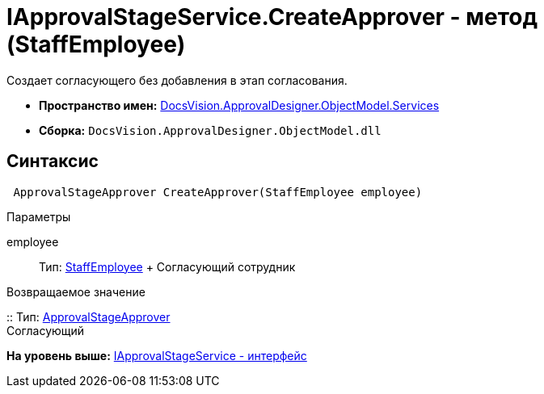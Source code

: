 = IApprovalStageService.CreateApprover - метод (StaffEmployee)

Создает согласующего без добавления в этап согласования.

* [.keyword]*Пространство имен:* xref:Services_NS.adoc[DocsVision.ApprovalDesigner.ObjectModel.Services]
* [.keyword]*Сборка:* [.ph .filepath]`DocsVision.ApprovalDesigner.ObjectModel.dll`

== Синтаксис

[source,pre,codeblock,language-csharp]
----
 ApprovalStageApprover CreateApprover(StaffEmployee employee)
----

Параметры

employee::
  Тип: xref:../../../BackOffice/ObjectModel/StaffEmployee_CL.adoc[StaffEmployee]
  +
  Согласующий сотрудник

Возвращаемое значение

::
  Тип: xref:../ApprovalStageApprover_CL.adoc[ApprovalStageApprover]
  +
  Согласующий

*На уровень выше:* xref:../../../../../api/DocsVision/ApprovalDesigner/ObjectModel/Services/IApprovalStageService_IN.adoc[IApprovalStageService - интерфейс]
